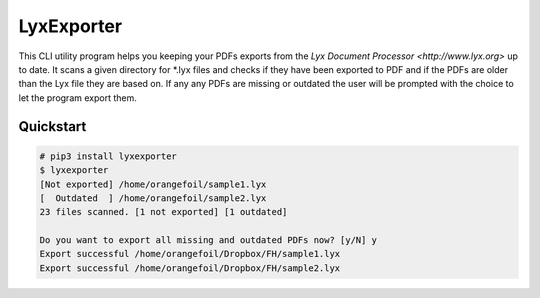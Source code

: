 LyxExporter
===========

This CLI utility program helps you keeping your PDFs exports from the
`Lyx Document Processor <http://www.lyx.org>` up to date.
It scans a given directory for *.lyx files and checks if they have
been exported to PDF and if the PDFs are older than the Lyx file they are based
on. If any any PDFs are missing or outdated the user will be prompted with the
choice to let the program export them.

Quickstart
----------
.. sourcecode:: console

    # pip3 install lyxexporter
    $ lyxexporter
    [Not exported] /home/orangefoil/sample1.lyx
    [  Outdated  ] /home/orangefoil/sample2.lyx
    23 files scanned. [1 not exported] [1 outdated]

    Do you want to export all missing and outdated PDFs now? [y/N] y
    Export successful /home/orangefoil/Dropbox/FH/sample1.lyx
    Export successful /home/orangefoil/Dropbox/FH/sample2.lyx
